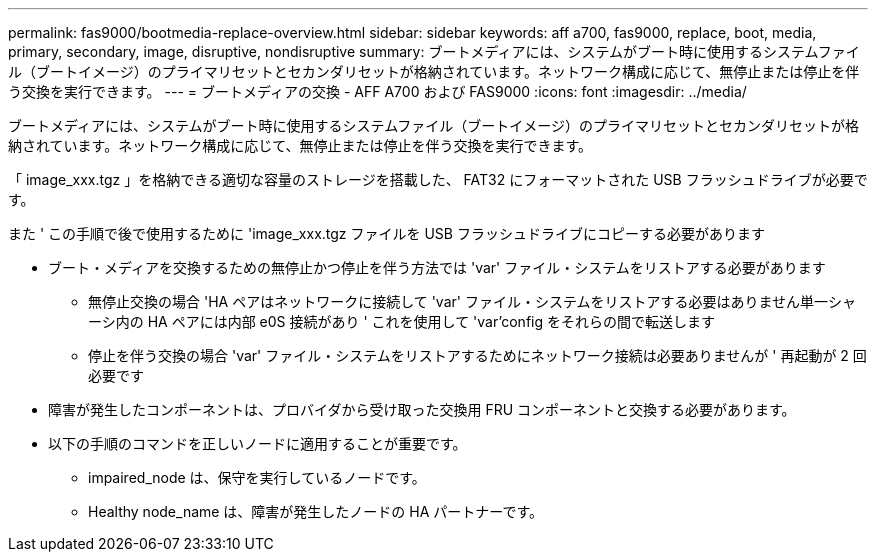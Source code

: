 ---
permalink: fas9000/bootmedia-replace-overview.html 
sidebar: sidebar 
keywords: aff a700, fas9000, replace, boot, media, primary, secondary, image, disruptive, nondisruptive 
summary: ブートメディアには、システムがブート時に使用するシステムファイル（ブートイメージ）のプライマリセットとセカンダリセットが格納されています。ネットワーク構成に応じて、無停止または停止を伴う交換を実行できます。 
---
= ブートメディアの交換 - AFF A700 および FAS9000
:icons: font
:imagesdir: ../media/


[role="include"]
ブートメディアには、システムがブート時に使用するシステムファイル（ブートイメージ）のプライマリセットとセカンダリセットが格納されています。ネットワーク構成に応じて、無停止または停止を伴う交換を実行できます。

「 image_xxx.tgz 」を格納できる適切な容量のストレージを搭載した、 FAT32 にフォーマットされた USB フラッシュドライブが必要です。

また ' この手順で後で使用するために 'image_xxx.tgz ファイルを USB フラッシュドライブにコピーする必要があります

* ブート・メディアを交換するための無停止かつ停止を伴う方法では 'var' ファイル・システムをリストアする必要があります
+
** 無停止交換の場合 'HA ペアはネットワークに接続して 'var' ファイル・システムをリストアする必要はありません単一シャーシ内の HA ペアには内部 e0S 接続があり ' これを使用して 'var'config をそれらの間で転送します
** 停止を伴う交換の場合 'var' ファイル・システムをリストアするためにネットワーク接続は必要ありませんが ' 再起動が 2 回必要です


* 障害が発生したコンポーネントは、プロバイダから受け取った交換用 FRU コンポーネントと交換する必要があります。
* 以下の手順のコマンドを正しいノードに適用することが重要です。
+
** impaired_node は、保守を実行しているノードです。
** Healthy node_name は、障害が発生したノードの HA パートナーです。



